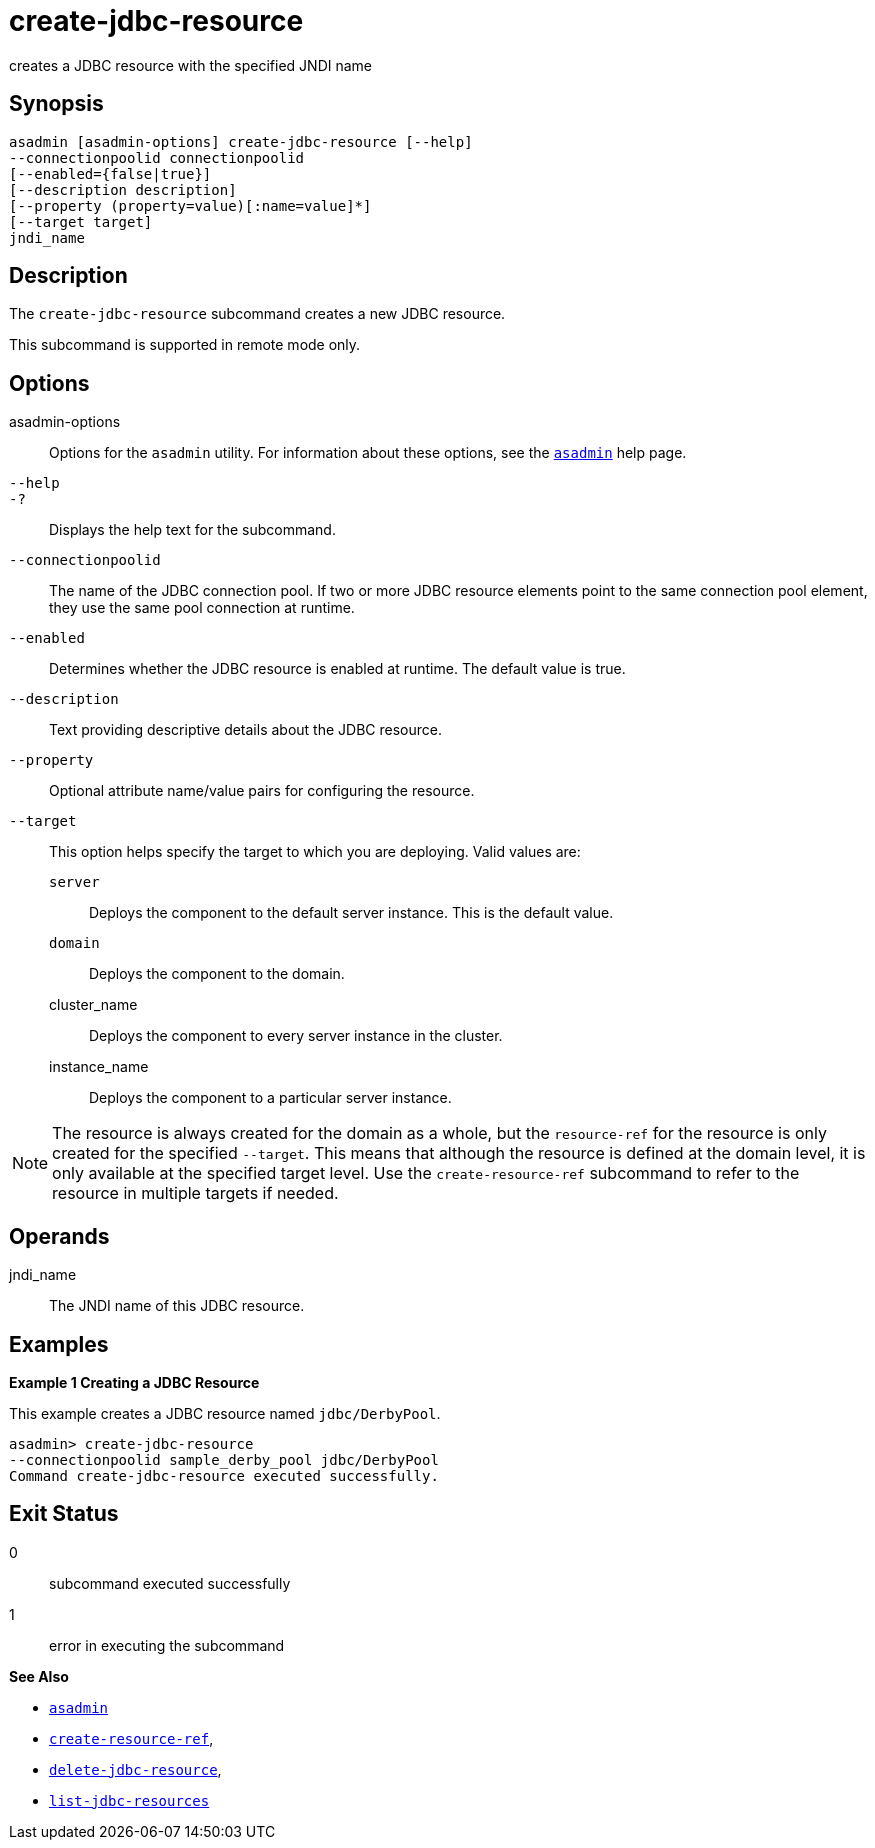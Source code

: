 [[create-jdbc-resource]]
= create-jdbc-resource

creates a JDBC resource with the specified JNDI name

[[synopsis]]
== Synopsis

[source,shell]
----
asadmin [asadmin-options] create-jdbc-resource [--help]
--connectionpoolid connectionpoolid
[--enabled={false|true}]
[--description description]
[--property (property=value)[:name=value]*]
[--target target]
jndi_name
----

[[description]]
== Description

The `create-jdbc-resource` subcommand creates a new JDBC resource.

This subcommand is supported in remote mode only.

[[options]]
== Options

asadmin-options::
  Options for the `asadmin` utility. For information about these options, see the xref:asadmin.adoc#asadmin-1m[`asadmin`] help page.
`--help`::
`-?`::
  Displays the help text for the subcommand.
`--connectionpoolid`::
  The name of the JDBC connection pool. If two or more JDBC resource elements point to the same connection pool element, they use the same pool connection at runtime.
`--enabled`::
  Determines whether the JDBC resource is enabled at runtime. The default value is true.
`--description`::
  Text providing descriptive details about the JDBC resource.
`--property`::
  Optional attribute name/value pairs for configuring the resource.
`--target`::
  This option helps specify the target to which you are deploying. Valid values are: +
  `server`;;
    Deploys the component to the default server instance. This is the default value.
  `domain`;;
    Deploys the component to the domain.
  cluster_name;;
    Deploys the component to every server instance in the cluster.
  instance_name;;
    Deploys the component to a particular server instance.

NOTE: The resource is always created for the domain as a whole, but the `resource-ref` for the resource is only created for the specified
`--target`. This means that although the resource is defined at the domain level, it is only available at the specified target level.
Use the `create-resource-ref` subcommand to refer to the resource in multiple targets if needed.

[[operands]]
== Operands

jndi_name::
  The JNDI name of this JDBC resource.

[[examples]]
== Examples

*Example 1 Creating a JDBC Resource*

This example creates a JDBC resource named `jdbc/DerbyPool`.

[source,shell]
----
asadmin> create-jdbc-resource
--connectionpoolid sample_derby_pool jdbc/DerbyPool
Command create-jdbc-resource executed successfully.
----

[[exit-status]]
== Exit Status

0::
  subcommand executed successfully
1::
  error in executing the subcommand

*See Also*

* xref:asadmin.adoc#asadmin-1m[`asadmin`]
* xref:create-resource-ref.adoc#create-resource-ref[`create-resource-ref`],
* xref:delete-jdbc-resource.adoc#delete-jdbc-resource[`delete-jdbc-resource`],
* xref:list-jdbc-resources.adoc#list-jdbc-resources[`list-jdbc-resources`]


